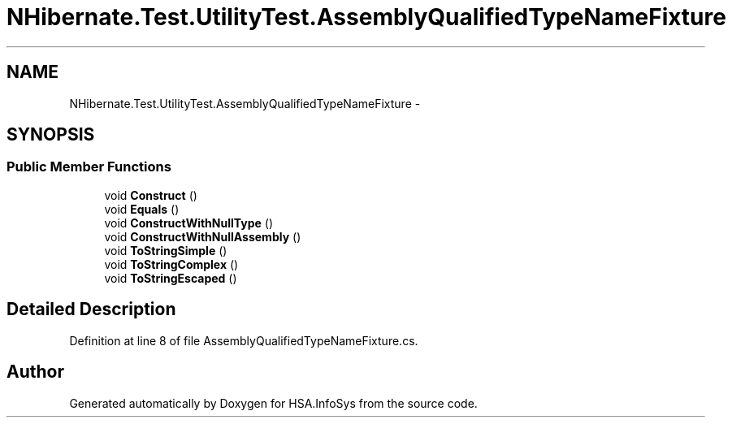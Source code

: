 .TH "NHibernate.Test.UtilityTest.AssemblyQualifiedTypeNameFixture" 3 "Fri Jul 5 2013" "Version 1.0" "HSA.InfoSys" \" -*- nroff -*-
.ad l
.nh
.SH NAME
NHibernate.Test.UtilityTest.AssemblyQualifiedTypeNameFixture \- 
.SH SYNOPSIS
.br
.PP
.SS "Public Member Functions"

.in +1c
.ti -1c
.RI "void \fBConstruct\fP ()"
.br
.ti -1c
.RI "void \fBEquals\fP ()"
.br
.ti -1c
.RI "void \fBConstructWithNullType\fP ()"
.br
.ti -1c
.RI "void \fBConstructWithNullAssembly\fP ()"
.br
.ti -1c
.RI "void \fBToStringSimple\fP ()"
.br
.ti -1c
.RI "void \fBToStringComplex\fP ()"
.br
.ti -1c
.RI "void \fBToStringEscaped\fP ()"
.br
.in -1c
.SH "Detailed Description"
.PP 
Definition at line 8 of file AssemblyQualifiedTypeNameFixture\&.cs\&.

.SH "Author"
.PP 
Generated automatically by Doxygen for HSA\&.InfoSys from the source code\&.
